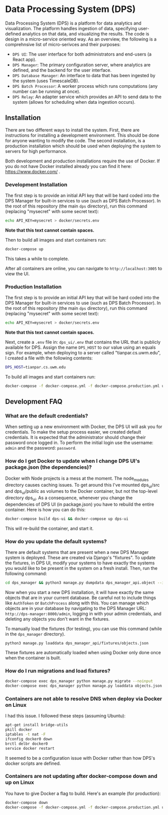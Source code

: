 * Data Processing System (DPS)
Data Processing System (DPS) is a platform for data analytics and visualization. The platform handles ingestion of data, specifying user-defined analytics on that data, and visualizing the results. The code is design in a micro-service oriented way. As an overview, the following is a comprehnsive list of micro-serivces and their purposes:

- ~DPS UI~: The user interface for both administrators and end-users (a React app).
- ~DPS Manager~: The primary configuration server, where analytics are defined, and the backend for the user interface.
- ~DPS Database Manager~: An interface to data that has been ingested by the system (uses TimescaleDB).
- ~DPS Batch Processor~: A worker process which runs computations (any number can be running at once).
- ~DPS Relay~: An adapter service which provides an API to send data to the system (allows for scheduling when data ingestion occurs).

** Installation
There are two different ways to install the system. First, there are instructions for installing a development environment. This should be done for anyone wanting to modify the code. The second installation, is a production installation which should be used when deploying the system to servers for high performance.

Both development and production installations require the use of Docker. If you do not have Docker installed already you can find it here: https://www.docker.com/ .

*** Development Installation
The first step is to provide an initial API key that will be hard coded into the DPS Manager for built-in services to use (such as DPS Batch Processor). In the root of this repository (the main ~dps~ directory), run this command (replacing "mysecret" with some secret text):

#+BEGIN_SRC sh
echo API_KEY=mysecret > docker/secrets.env
#+END_SRC

*Note that this text cannot contain spaces.*

Then to build all images and start containers run:
#+BEGIN_SRC sh
docker-compose up
#+END_SRC

This takes a while to complete.

After all containers are online, you can navigate to ~http://localhost:3005~ to view the UI.

*** Production Installation
The first step is to provide an initial API key that will be hard coded into the DPS Manager for built-in services to use (such as DPS Batch Processor). In the root of this repository (the main ~dps~ directory), run this command (replacing "mysecret" with some secret text):

#+BEGIN_SRC sh
echo API_KEY=mysecret > docker/secrets.env
#+END_SRC

*Note that this text cannot contain spaces.*

Next, create a ~.env~ file in: ~dps_ui/.env~ that contains the URL that is publicly available for DPS. Assign the name ~DPS_HOST~ to our value using an equals sign. For example, when deploying to a server called "tianpar.cs.uwm.edu", I created a file with the following contents:

#+BEGIN_SRC sh
DPS_HOST=tianpar.cs.uwm.edu
#+END_SRC

To build all images and start containers run:

#+BEGIN_SRC sh
docker-compose -f docker-compose.yml -f docker-compose.production.yml up
#+END_SRC


** Development FAQ

*** What are the default credentials?

When setting up a new environment with Docker, the DPS UI will ask you for credentials. To make the setup process easier, we created default credentials. It is expected that the administrator should change their password once logged in.
To perform the initial login use the username: ~admin~ and the password: ~password~.

*** How do I get Docker to update when I change DPS UI's package.json (the dependencies)?
Docker with Node projects is a mess at the moment. The node_modules directory causes caching issues. To get around this I've mounted dps_ui/src and dps_ui/public as volumes to the Docker container, but not the top-level directory dps_ui.
As a consequence, whenever you change the dependencies of DPS UI (in package.json) you have to rebuild the entire container. Here is how you can do this:

#+BEGIN_SRC sh
docker-compose build dps-ui && docker-compose up dps-ui
#+END_SRC

This will re-build the container, and start it.

*** How do you update the default systems?
There are default systems that are present when a new DPS Manager system is deployed. These are created via Django's "fixtures".
To update the fixtures, in DPS UI, modify your systems to have exactly the systems you would like to be present in the system on a fresh install.
Then, run the following command:

#+BEGIN_SRC sh
cd dps_manager && python3 manage.py dumpdata dps_manager_api.object --indent=2 > ./dps_manager_api/fixtures/objects.json
#+END_SRC

Now when you start a new DPS installation, it will have exactly the same objects that are in your current database. Be careful not to include things like ~AuthToken~ or ~BatchProcess~ along with this. You can manage which objects are in your database by navigating to the DPS Manager URL: ~http://dps-manager:8000/admin~, logging in with your admin credentials, and deleting any objects you don't want in the fixtures.

To manually load the fixtures (for testing), you can use this command (while in the ~dps_manager~ directory).

#+BEGIN_SRC 
python3 manage.py loaddata dps_manager_api/fixtures/objects.json
#+END_SRC

These fixtures are automatically loaded when using Docker only done once when the container is built.

*** How do I run migrations and load fixtures?

#+BEGIN_SRC sh
docker-compose exec dps_manager python manage.py migrate --noinput
docker-compose exec dps_manager python manage.py loaddata objects.json
#+END_SRC

*** Containers are not able to resolve DNS when deploy via Docker on Linux
I had this issue. I followed these steps (assuming Ubuntu):

#+BEGIN_SRC sh
apt-get install bridge-utils
pkill docker
iptables -t nat -F
ifconfig docker0 down
brctl delbr docker0
service docker restart
#+END_SRC

It seemed to be a configuration issue with Docker rather than how DPS's docker scripts are defined.
*** Containers are not updating after docker-compose down and up on Linux
You have to give Docker a flag to build. Here's an example (for production):

#+BEGIN_SRC sh
docker-compose down
docker-compose -f docker-compose.yml -f docker-compose.production.yml up --build
#+END_SRC
